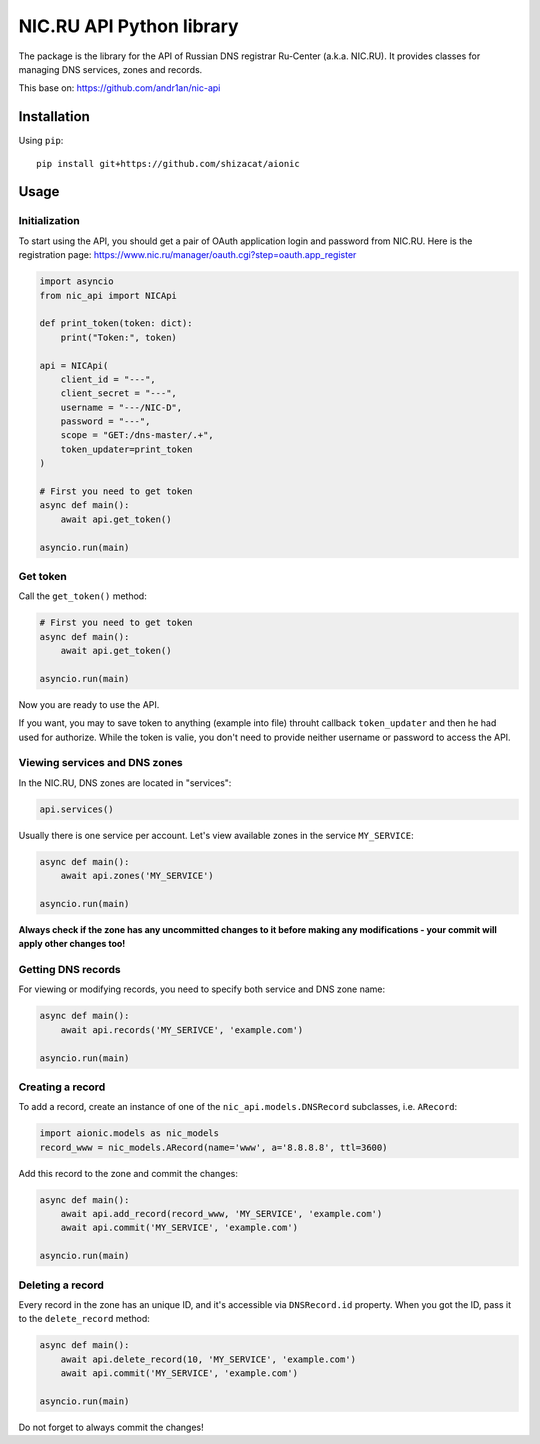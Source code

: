 NIC.RU API Python library
==========================

The package is the library for the API of Russian DNS registrar Ru-Center
(a.k.a. NIC.RU). It provides classes for managing DNS services,
zones and records.

This base on: https://github.com/andr1an/nic-api

Installation
------------

Using ``pip``::

    pip install git+https://github.com/shizacat/aionic

Usage
-----

Initialization
~~~~~~~~~~~~~~

To start using the API, you should get a pair of OAuth application login and
password from NIC.RU. Here is the registration page:
https://www.nic.ru/manager/oauth.cgi?step=oauth.app_register


.. code:: python

    import asyncio
    from nic_api import NICApi

    def print_token(token: dict):
        print("Token:", token)

    api = NICApi(
        client_id = "---",
        client_secret = "---",
        username = "---/NIC-D",
        password = "---",
        scope = "GET:/dns-master/.+",
        token_updater=print_token
    )

    # First you need to get token
    async def main():
        await api.get_token()

    asyncio.run(main)

Get token
~~~~~~~~~

Call the ``get_token()`` method:

.. code:: python

    # First you need to get token
    async def main():
        await api.get_token()

    asyncio.run(main)

Now you are ready to use the API.

If you want, you may to save token to anything (example into file) throuht
callback ``token_updater`` and then he had used for authorize.
While the token is valie, you don't need to provide neither username or password
to access the API.

Viewing services and DNS zones
~~~~~~~~~~~~~~~~~~~~~~~~~~~~~~

In the NIC.RU, DNS zones are located in "services":

.. code:: python

    api.services()

Usually there is one service per account. Let's view available zones in the
service ``MY_SERVICE``:

.. code:: python

    async def main():
        await api.zones('MY_SERVICE')

    asyncio.run(main)

**Always check if the zone has any uncommitted changes to it before
making any modifications - your commit will apply other changes too!**

Getting DNS records
~~~~~~~~~~~~~~~~~~~

For viewing or modifying records, you need to specify both service and DNS
zone name:

.. code:: python

    async def main():
        await api.records('MY_SERIVCE', 'example.com')

    asyncio.run(main)

Creating a record
~~~~~~~~~~~~~~~~~

To add a record, create an instance of one of the ``nic_api.models.DNSRecord``
subclasses, i.e. ``ARecord``:

.. code:: python

    import aionic.models as nic_models
    record_www = nic_models.ARecord(name='www', a='8.8.8.8', ttl=3600)

Add this record to the zone and commit the changes:

.. code:: python

    async def main():
        await api.add_record(record_www, 'MY_SERVICE', 'example.com')
        await api.commit('MY_SERVICE', 'example.com')

    asyncio.run(main)

Deleting a record
~~~~~~~~~~~~~~~~~

Every record in the zone has an unique ID, and it's accessible via
``DNSRecord.id`` property. When you got the ID, pass it to the
``delete_record`` method:

.. code:: python

    async def main():
        await api.delete_record(10, 'MY_SERVICE', 'example.com')
        await api.commit('MY_SERVICE', 'example.com')

    asyncio.run(main)

Do not forget to always commit the changes!
